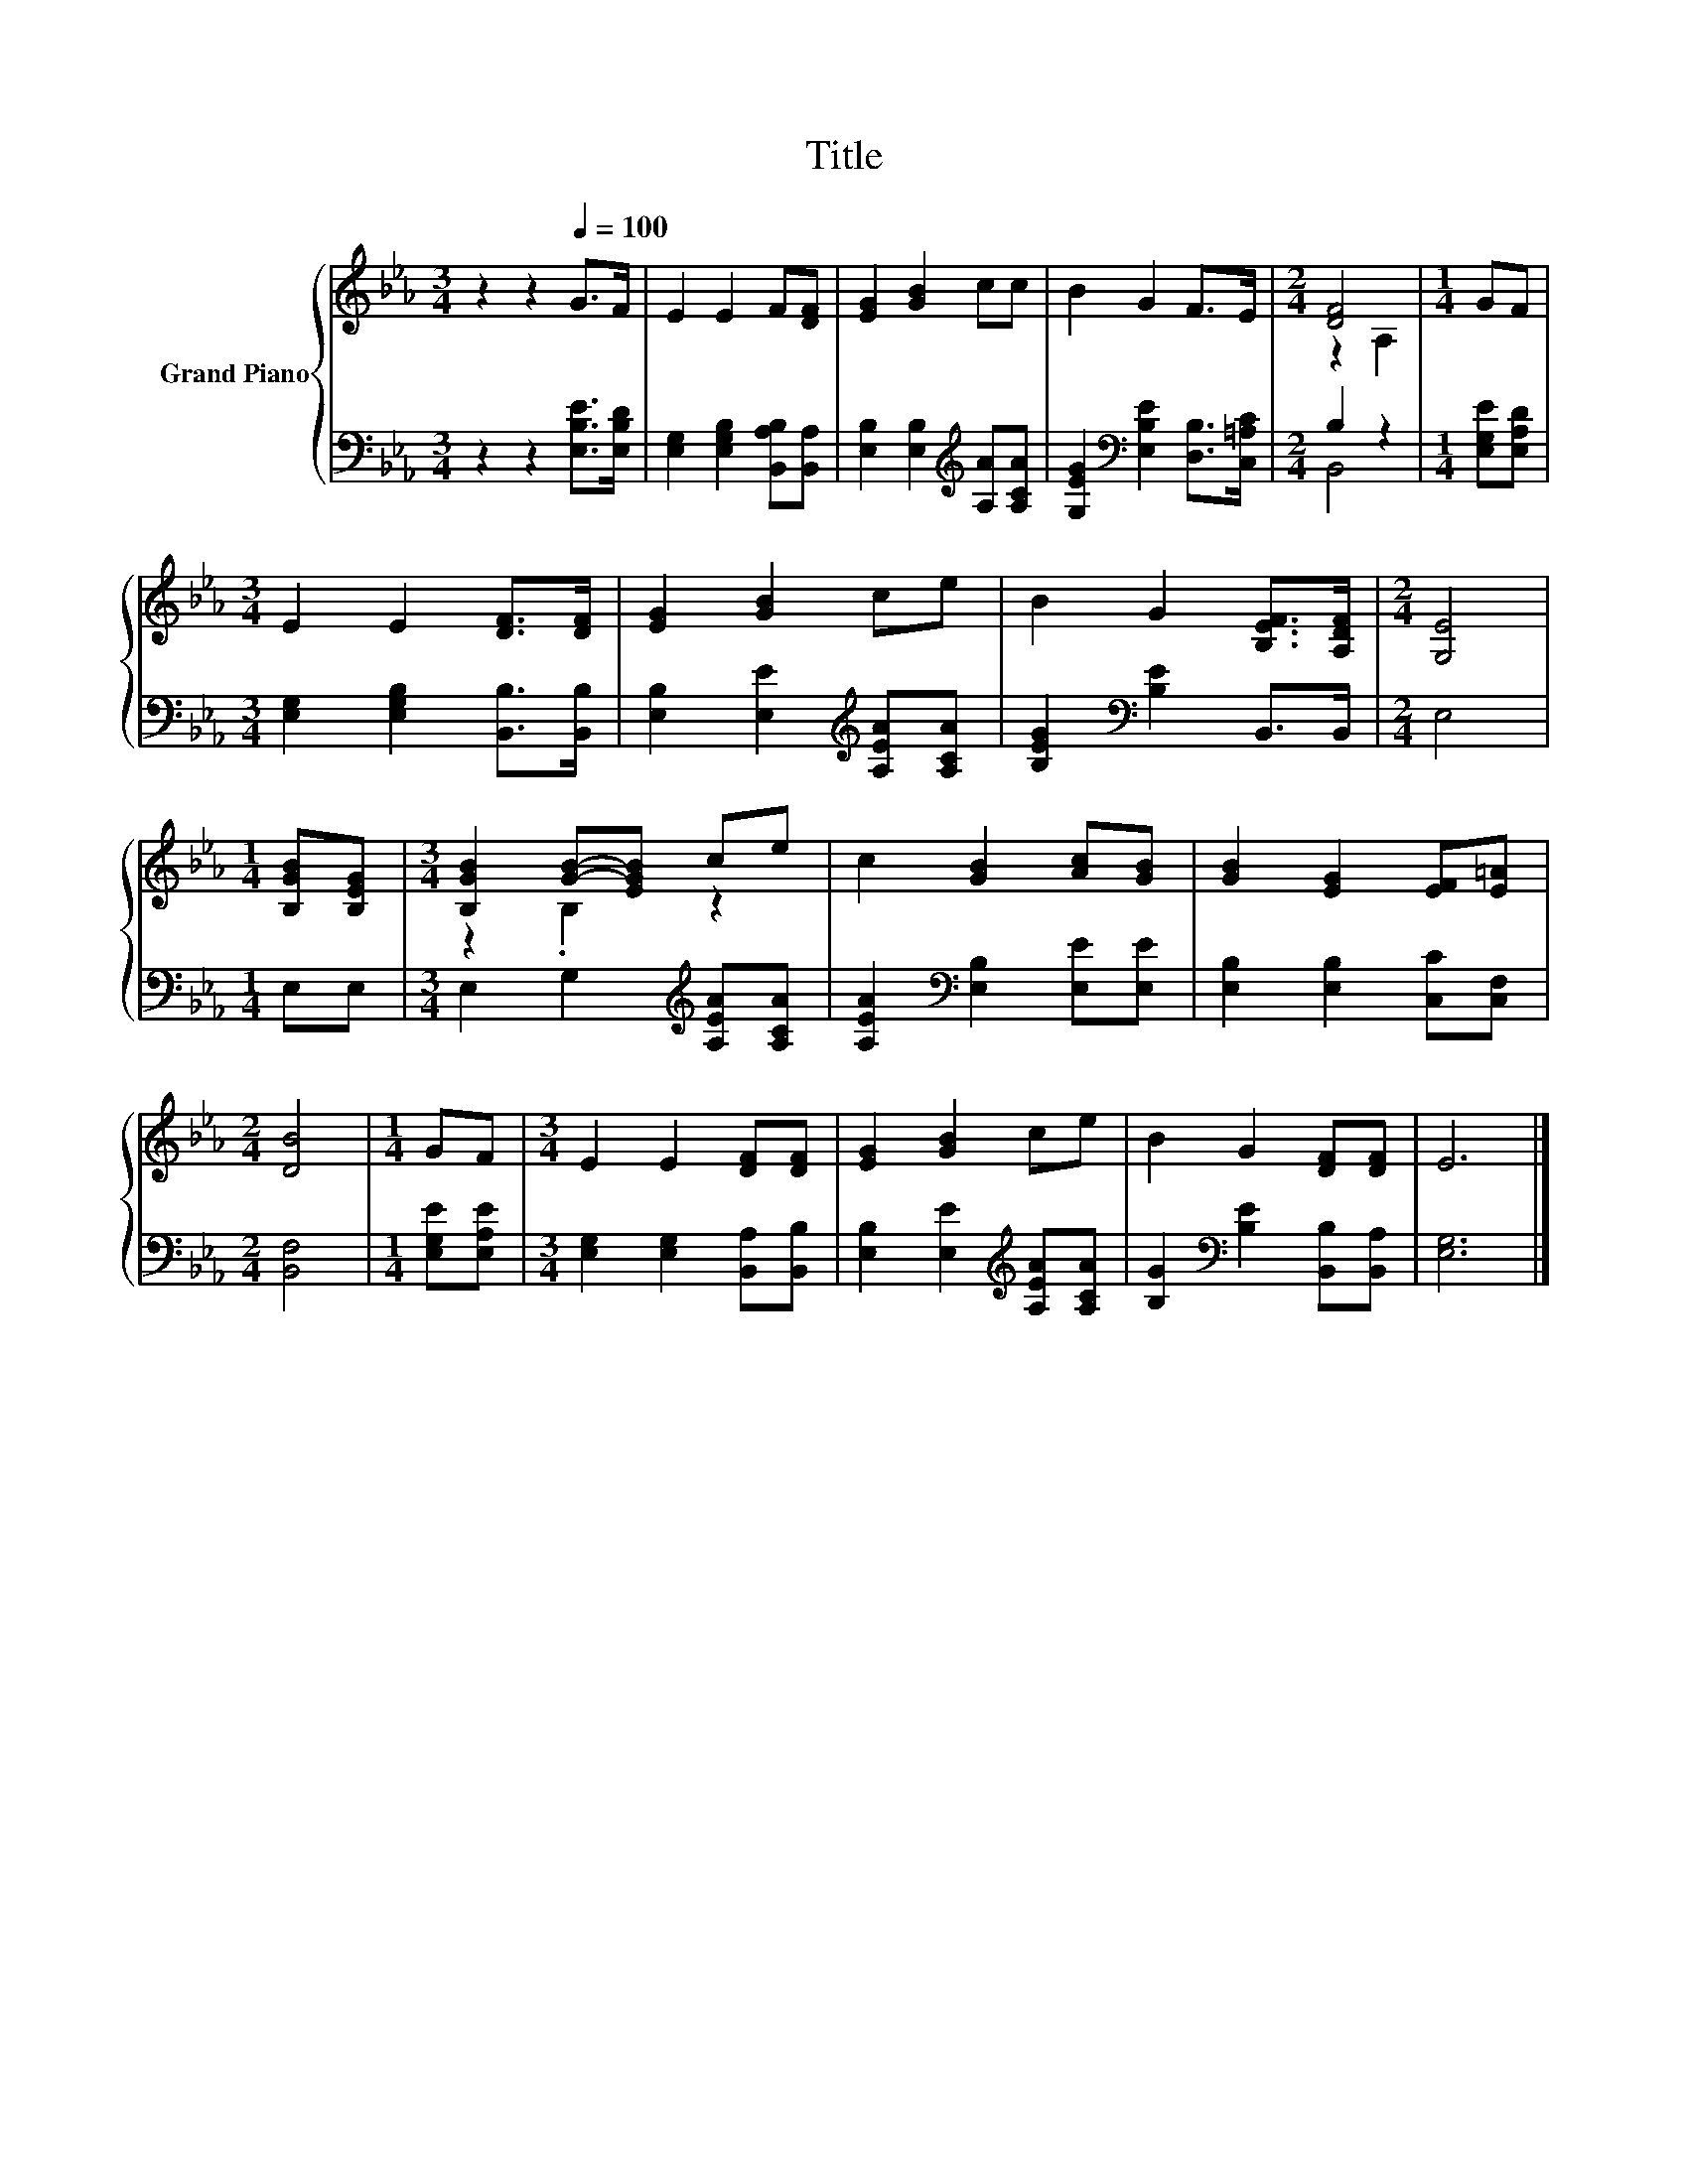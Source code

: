 X:1
T:Title
%%score { ( 1 3 ) | ( 2 4 ) }
L:1/8
M:3/4
K:Eb
V:1 treble nm="Grand Piano"
V:3 treble 
V:2 bass 
V:4 bass 
V:1
 z2 z2[Q:1/4=100] G>F | E2 E2 F[DF] | [EG]2 [GB]2 cc | B2 G2 F>E |[M:2/4] [DF]4 |[M:1/4] GF | %6
[M:3/4] E2 E2 [DF]>[DF] | [EG]2 [GB]2 ce | B2 G2 [B,EF]>[A,DF] |[M:2/4] [G,E]4 | %10
[M:1/4] [B,GB][B,EG] |[M:3/4] [B,GB]2 [GB]-[EGB] ce | c2 [GB]2 [Ac][GB] | [GB]2 [EG]2 [EF][E=A] | %14
[M:2/4] [DB]4 |[M:1/4] GF |[M:3/4] E2 E2 [DF][DF] | [EG]2 [GB]2 ce | B2 G2 [DF][DF] | E6 |] %20
V:2
 z2 z2 [E,B,E]>[E,B,D] | [E,G,]2 [E,G,B,]2 [B,,A,B,][B,,A,] | %2
 [E,B,]2 [E,B,]2[K:treble] [A,A][A,CA] | [G,EG]2[K:bass] [E,B,E]2 [D,B,]>[C,=A,C] |[M:2/4] B,2 z2 | %5
[M:1/4] [E,G,E][E,A,D] |[M:3/4] [E,G,]2 [E,G,B,]2 [B,,B,]>[B,,B,] | %7
 [E,B,]2 [E,E]2[K:treble] [A,EA][A,CA] | [B,EG]2[K:bass] [B,E]2 B,,>B,, |[M:2/4] E,4 | %10
[M:1/4] E,E, |[M:3/4] E,2 G,2[K:treble] [A,EA][A,CA] | [A,EA]2[K:bass] [E,B,]2 [E,E][E,E] | %13
 [E,B,]2 [E,B,]2 [C,C][C,F,] |[M:2/4] [B,,F,]4 |[M:1/4] [E,G,E][E,A,E] | %16
[M:3/4] [E,G,]2 [E,G,]2 [B,,A,][B,,B,] | [E,B,]2 [E,E]2[K:treble] [A,EA][A,CA] | %18
 [B,G]2[K:bass] [B,E]2 [B,,B,][B,,A,] | [E,G,]6 |] %20
V:3
 x6 | x6 | x6 | x6 |[M:2/4] z2 A,2 |[M:1/4] x2 |[M:3/4] x6 | x6 | x6 |[M:2/4] x4 |[M:1/4] x2 | %11
[M:3/4] z2 .B,2 z2 | x6 | x6 |[M:2/4] x4 |[M:1/4] x2 |[M:3/4] x6 | x6 | x6 | x6 |] %20
V:4
 x6 | x6 | x4[K:treble] x2 | x2[K:bass] x4 |[M:2/4] B,,4 |[M:1/4] x2 |[M:3/4] x6 | %7
 x4[K:treble] x2 | x2[K:bass] x4 |[M:2/4] x4 |[M:1/4] x2 |[M:3/4] x4[K:treble] x2 | x2[K:bass] x4 | %13
 x6 |[M:2/4] x4 |[M:1/4] x2 |[M:3/4] x6 | x4[K:treble] x2 | x2[K:bass] x4 | x6 |] %20

